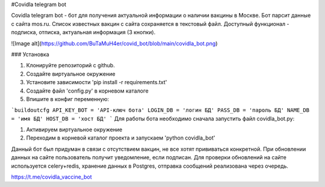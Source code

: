 
#Covidla telegram bot

Covidla telegram bot - бот для получения актуальной информации о наличии вакцины в Москве.
Бот парсит данные с сайта mos.ru. Список известных вакцин с сайта сохраняется в текстовый файл.
Доступный функционал - подписка, отписка, актуальная информация (3 кнопки).

![Image alt](https://github.com/BuTaMuH4er/covid_bot/blob/main/covidla_bot.png)

### Установка

1. Клонируйте репозиторий с github.
2. Создайте виртуальное окружение
3. Установите зависимости 'pip install -r requirements.txt'
4. Создайте файл 'config.py' в корневом каталоге
5. Впишите в конфиг переменную:

```buildoutcfg
API_KEY_BOT = 'API-ключ бота'
LOGIN_DB = 'логин БД'
PASS_DB = 'пароль БД'
NAME_DB = 'имя БД'
HOST_DB = 'хост БД'
```
Для работы бота необходимо сначала запустить файл covidla_bot.py:

1. Активируем виртуальное окружение
2. Переходим в корневой каталог проекта и запускаем 'python covidla_bot'

Данный бот был придуман в связи с отсутствием вакцин, не все хотят прививаться конкретной.
При обновлении данных на сайте пользователь получит уведомление, если подписан.
Для проверки обновлений на сайте используется celery+redis, хранение данных в Postgres, отправка сообщений
реализована через очередь.

https://t.me/covidla_vaccine_bot



